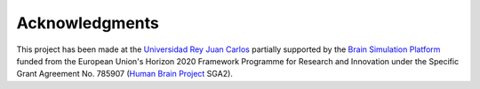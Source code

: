 ===============
Acknowledgments
===============

This project has been made at the `Universidad Rey Juan Carlos`_ partially supported by the `Brain Simulation Platform`_ funded from the European Union's Horizon 2020 Framework Programme for Research and Innovation under the Specific Grant Agreement No. 785907 (`Human Brain Project`_ SGA2).

.. _Universidad Rey Juan Carlos: https://urjc.es/
.. _Brain Simulation Platform: https://ebrains.eu/
.. _Human Brain Project: https://www.humanbrainproject.eu/en/
